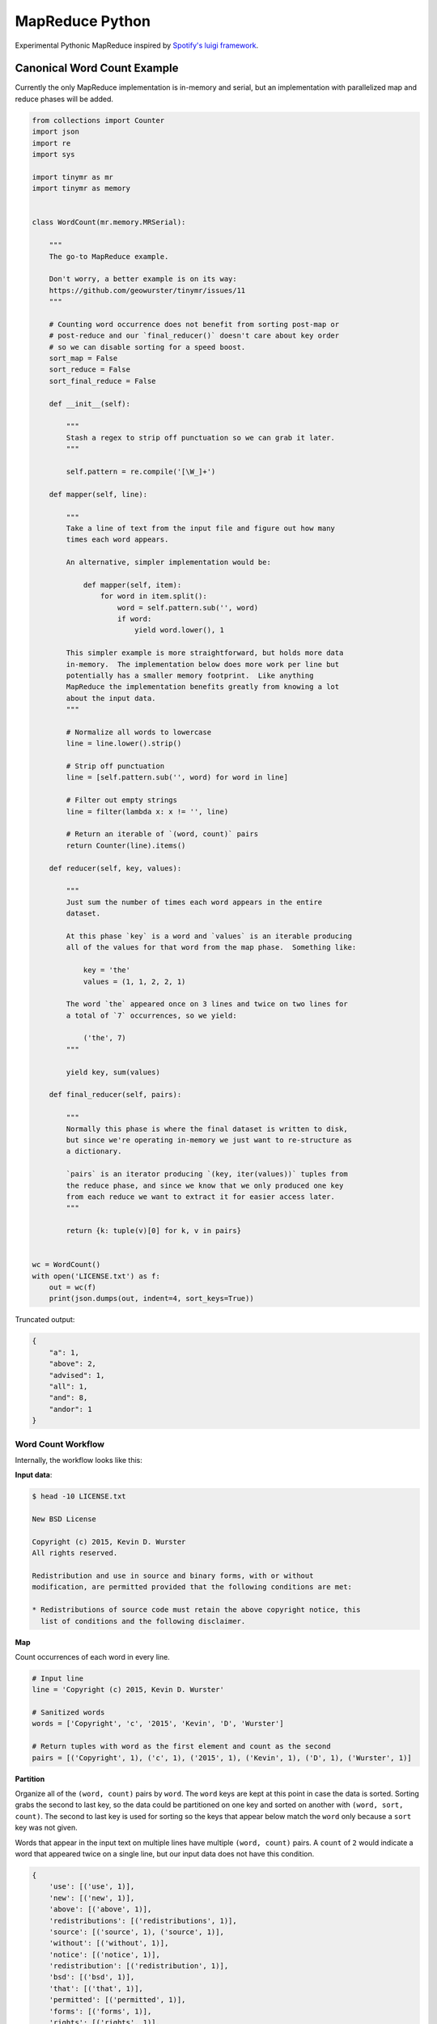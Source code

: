 ================
MapReduce Python
================

.. image:: https://travis-ci.org/geowurster/tinymr.svg?branch=master
    :target: https://travis-ci.org/geowurster/tinymr?branch=master

.. image:: https://coveralls.io/repos/geowurster/tinymr/badge.svg?branch=master
    :target: https://coveralls.io/r/geowurster/tinymr?branch=master

Experimental Pythonic MapReduce inspired by `Spotify's luigi framework <http://www.github.com/Spotify/luigi>`_.


Canonical Word Count Example
============================

Currently the only MapReduce implementation is in-memory and serial, but an
implementation with parallelized map and reduce phases will be added.

.. code-block:: python

    from collections import Counter
    import json
    import re
    import sys

    import tinymr as mr
    import tinymr as memory


    class WordCount(mr.memory.MRSerial):

        """
        The go-to MapReduce example.

        Don't worry, a better example is on its way:
        https://github.com/geowurster/tinymr/issues/11
        """

        # Counting word occurrence does not benefit from sorting post-map or
        # post-reduce and our `final_reducer()` doesn't care about key order
        # so we can disable sorting for a speed boost.
        sort_map = False
        sort_reduce = False
        sort_final_reduce = False

        def __init__(self):

            """
            Stash a regex to strip off punctuation so we can grab it later.
            """

            self.pattern = re.compile('[\W_]+')

        def mapper(self, line):

            """
            Take a line of text from the input file and figure out how many
            times each word appears.

            An alternative, simpler implementation would be:

                def mapper(self, item):
                    for word in item.split():
                        word = self.pattern.sub('', word)
                        if word:
                            yield word.lower(), 1

            This simpler example is more straightforward, but holds more data
            in-memory.  The implementation below does more work per line but
            potentially has a smaller memory footprint.  Like anything
            MapReduce the implementation benefits greatly from knowing a lot
            about the input data.
            """

            # Normalize all words to lowercase
            line = line.lower().strip()

            # Strip off punctuation
            line = [self.pattern.sub('', word) for word in line]

            # Filter out empty strings
            line = filter(lambda x: x != '', line)

            # Return an iterable of `(word, count)` pairs
            return Counter(line).items()

        def reducer(self, key, values):

            """
            Just sum the number of times each word appears in the entire
            dataset.

            At this phase `key` is a word and `values` is an iterable producing
            all of the values for that word from the map phase.  Something like:

                key = 'the'
                values = (1, 1, 2, 2, 1)

            The word `the` appeared once on 3 lines and twice on two lines for
            a total of `7` occurrences, so we yield:

                ('the', 7)
            """

            yield key, sum(values)

        def final_reducer(self, pairs):

            """
            Normally this phase is where the final dataset is written to disk,
            but since we're operating in-memory we just want to re-structure as
            a dictionary.

            `pairs` is an iterator producing `(key, iter(values))` tuples from
            the reduce phase, and since we know that we only produced one key
            from each reduce we want to extract it for easier access later.
            """

            return {k: tuple(v)[0] for k, v in pairs}


    wc = WordCount()
    with open('LICENSE.txt') as f:
        out = wc(f)
        print(json.dumps(out, indent=4, sort_keys=True))

Truncated output:

.. code-block:: json

    {
        "a": 1,
        "above": 2,
        "advised": 1,
        "all": 1,
        "and": 8,
        "andor": 1
    }

Word Count Workflow
-------------------

Internally, the workflow looks like this:

**Input data**:

.. code-block:: console

    $ head -10 LICENSE.txt

    New BSD License

    Copyright (c) 2015, Kevin D. Wurster
    All rights reserved.

    Redistribution and use in source and binary forms, with or without
    modification, are permitted provided that the following conditions are met:

    * Redistributions of source code must retain the above copyright notice, this
      list of conditions and the following disclaimer.

**Map**

Count occurrences of each word in every line.

.. code-block:: python

    # Input line
    line = 'Copyright (c) 2015, Kevin D. Wurster'

    # Sanitized words
    words = ['Copyright', 'c', '2015', 'Kevin', 'D', 'Wurster']

    # Return tuples with word as the first element and count as the second
    pairs = [('Copyright', 1), ('c', 1), ('2015', 1), ('Kevin', 1), ('D', 1), ('Wurster', 1)]

**Partition**

Organize all of the ``(word, count)`` pairs by ``word``.  The ``word`` keys are
kept at this point in case the data is sorted.  Sorting grabs the second to last
key, so the data could be partitioned on one key and sorted on another with
``(word, sort, count)``.  The second to last key is used for sorting so the keys
that appear below match the ``word`` only because a ``sort`` key was not given.

Words that appear in the input text on multiple lines have multiple
``(word, count)`` pairs.  A ``count`` of ``2`` would indicate a word that
appeared twice on a single line, but our input data does not have this
condition.

.. code-block:: python

    {
        'use': [('use', 1)],
        'new': [('new', 1)],
        'above': [('above', 1)],
        'redistributions': [('redistributions', 1)],
        'source': [('source', 1), ('source', 1)],
        'without': [('without', 1)],
        'notice': [('notice', 1)],
        'redistribution': [('redistribution', 1)],
        'bsd': [('bsd', 1)],
        'that': [('that', 1)],
        'permitted': [('permitted', 1)],
        'forms': [('forms', 1)],
        'rights': [('rights', 1)],
        'must': [('must', 1)],
        'list': [('list', 1)],
        'are': [('are', 1), ('are', 1)],
        'with': [('with', 1)],
        'd': [('d', 1)],
        'license': [('license', 1)],
        'binary': [('binary', 1)],
        'reserved': [('reserved', 1)],
        'or': [('or', 1)],
        'the': [('the', 1), ('the', 1), ('the', 1)],
        'and': [('and', 1), ('and', 1), ('and', 1)],
        'all': [('all', 1)],
        'met': [('met', 1)],
        'this': [('this', 1)],
        'provided': [('provided', 1)],
        'of': [('of', 1), ('of', 1)],
        'c': [('c', 1)],
        'wurster': [('wurster', 1)],
        'code': [('code', 1)],
        'disclaimer': [('disclaimer', 1)],
        'modification': [('modification', 1)],
        'copyright': [('copyright', 1), ('copyright', 1)],
        'retain': [('retain', 1)], 'kevin': [('kevin', 1)],
        'conditions': [('conditions', 1), ('conditions', 1)],
        'following': [('following', 1), ('following', 1)],
        'in': [('in', 1)], '2015': [('2015', 1)]
    }

**Reduce**

Sum ``count`` for each ``word``.

.. code-block:: python

    # The ``reducer()`` receives a key and an iterator of values
    key = 'the'
    values = (1, 1, 1)
    yield key, sum(values)

**Partition**

The reducer does not _have_ to produces the same key it was given, so the data
is partitioned by key again, which is superfluous for this wordcount example.
Again the keys are kept in case the data is sorted and only match ``word``
because an optional ``sort`` key was not given.

.. code-block:: python

    {
        'following': [('following', 2)],
        '2015': [('2015', 1)],
        'reserved': [('reserved', 1)],
        'permitted': [('permitted', 1)],
        'forms': [('forms', 1)],
        'are': [('are', 2)],
        'license': [('license', 1)],
        'c': [('c', 1)],
        'kevin': [('kevin', 1)],
        'without': [('without', 1)],
        'redistribution': [('redistribution', 1)],
        'copyright': [('copyright', 2)],
        'met': [('met', 1)],
        'use': [('use', 1)],
        'the': [('the', 3)],
        'rights': [('rights', 1)],
        'that': [('that', 1)],
        'or': [('or', 1)],
        'this': [('this', 1)],
        'with': [('with', 1)],
        'source': [('source', 2)],
        'new': [('new', 1)],
        'binary': [('binary', 1)],
        'wurster': [('wurster', 1)],
        'list': [('list', 1)],
        'must': [('must', 1)],
        'of': [('of', 2)],
        'retain': [('retain', 1)],
        'modification': [('modification', 1)],
        'and': [('and', 3)],
        'above': [('above', 1)],
        'all': [('all', 1)],
        'redistributions': [('redistributions', 1)],
        'bsd': [('bsd', 1)],
        'in': [('in', 1)],
        'conditions': [('conditions', 2)],
        'disclaimer': [('disclaimer', 1)],
        'd': [('d', 1)],
        'code': [('code', 1)],
        'provided': [('provided', 1)],
        'notice': [('notice', 1)]
    }

**Final Reduce**

The default implementation is to return ``(key, iter(values))`` pairs from the
``final_reducer()``, which would look something like:

.. code-block:: python

    values = [
        ('the', (3,)),
        ('in', (1,),
    ]

But a dictionary is much more useful, and we know that we only got a single
value for each ``word`` in the reduce phase, so we can extract that value
and produce a dictionary.

.. code-block:: python

    return {k: tuple(v)[0] for k, v in values}

The ``tuple()`` call is included because the data in the ``value`` key is
_always_ an iterable object but _may_ be an iterator.  Calling ``tuple()``
expands the iterable and lets us get the first element.


Developing
==========

.. code-block:: console

    $ git clone https://github.com/geowurster/tinymr.git
    $ cd tinymr
    $ pip install -e .\[dev\]
    $ py.test tests --cov tinymr --cov-report term-missing


License
=======

See ``LICENSE.txt``


Changelog
=========

See ``CHANGES.md``

